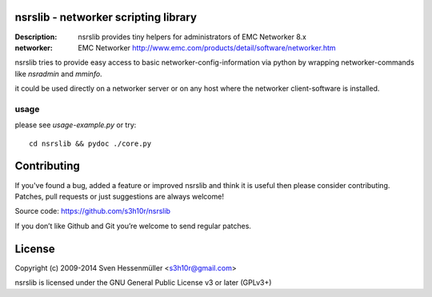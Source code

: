 nsrslib - networker scripting library
=====================================
:Description: nsrslib provides tiny helpers for administrators of EMC Networker 8.x 
:networker: EMC Networker http://www.emc.com/products/detail/software/networker.htm


nsrslib tries to provide easy access to basic networker-config-information
via python by wrapping networker-commands like `nsradmin` and `mminfo`.

it could be used directly on a networker server or on any host where the
networker client-software is installed.


usage
-----

please see `usage-example.py` or try::

    cd nsrslib && pydoc ./core.py


Contributing
============

If you've found a bug, added a feature or improved nsrslib and 
think it is useful then please consider contributing.
Patches, pull requests or just suggestions are always welcome!

Source code: https://github.com/s3h10r/nsrslib

If you don’t like Github and Git you’re welcome to send regular patches.


License
=======

Copyright (c) 2009-2014 Sven Hessenmüller <s3h10r@gmail.com>

nsrslib is licensed under the GNU General Public License v3 or later (GPLv3+)

